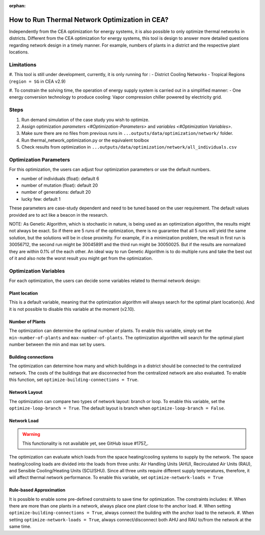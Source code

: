 :orphan:

How to Run Thermal Network Optimization in CEA?
===============================================
Independently from the CEA optimization for energy systems, it is also possible to only optimize thermal networks in districts.
Different from the CEA optimization for energy systems, this tool is design to answer more detailed questions regarding network design in a timely manner.
For example, numbers of plants in a district and the respective plant locations.


Limitations
-----------
#. This tool is still under development, currently, it is only running for :
- District Cooling Networks
- Tropical Regions (``region = SG`` in CEA v2.9)

#. To constrain the solving time, the operation of energy supply system is carried out in a simplified manner:
- One energy conversion technology to produce cooling: Vapor compression chiller powered by electricity grid.

Steps
-----
#. Run demand simulation of the case study you wish to optimize.
#. Assign optimization `parameters <#Optimization-Parameters>` and `variables <#Optimization Variables>`.
#. Make sure there are no files from previous runs in ``...outputs/data/optimization/network/`` folder.
#. Run thermal_network_optimization.py or the equivalent toolbox
#. Check results from optimization in ``...outputs/data/optimization/network/all_individuals.csv``


Optimization Parameters
-----------------------
For this optimization, the users can adjust four optimization parameters or use the default numbers.

- number of individuals (float): default 6
- number of mutation (float): default 20
- number of generations: default 20
- lucky few: default 1

These parameters are case-study dependent and need to be tuned based on the user requirement. The default values
provided are to act like a beacon in the research.

NOTE: As Genetic Algorithm, which is stochastic in nature, is being used as an optimization algorithm, the results
might not always be exact. So if there are 5 runs of the optimization, there is no guarantee that all 5 runs will
yield the same solution, but the solutions will be in close proximity. For example, if in a minimization problem, the
result in first run is 30056712, the second run might be 30045891 and the third run might be 30050025. But if the
results are normalized they are within 0.1% of the each other. An ideal way to run Genetic Algorithm is to do multiple
runs and take the best out of it and also note the worst result you might get from the optimization.

Optimization Variables
----------------------
For each optimization, the users can decide some variables related to thermal network design:

Plant location
^^^^^^^^^^^^^^
This is a default variable, meaning that the optimization algorithm will always search for the optimal plant location(s).
And it is not possible to disable this variable at the moment (v2.10).

Number of Plants
^^^^^^^^^^^^^^^^
The optimization can determine the optimal number of plants.
To enable this variable, simply set the ``min-number-of-plants`` and ``max-number-of-plants``.
The optimization algorithm will search for the optimal plant number between the min and max set by users.

Building connections
^^^^^^^^^^^^^^^^^^^^
The optimization can determine how many and which buildings in a district should be connected to the centralized network.
The costs of the buildings that are disconnected from the centralized network are also evaluated.
To enable this function, set ``optimize-building-connections = True``.

Network Layout
^^^^^^^^^^^^^^
The optimization can compare two types of network layout: branch or loop.
To enable this variable, set the ``optimize-loop-branch = True``.
The default layout is branch when ``optimize-loop-branch = False``.

Network Load
^^^^^^^^^^^^

.. warning::

    This functionality is not available yet, see GitHub issue #1757_.

.. _#1757: https://github.com/architecture-building-systems/CityEnergyAnalyst/issues/1757

The optimization can evaluate which loads from the space heating/cooling systems to supply by the network.
The space heating/cooling loads are divided into the loads from three units: Air Handling Units (AHU), Recirculated
Air Units (RAU), and Sensible Cooling/Heating Units (SCU/SHU).
Since all three units require different supply temperatures, therefore, it will affect thermal network performance.
To enable this variable, set ``optimize-network-loads = True``


Rule-based Approximation
^^^^^^^^^^^^^^^^^^^^^^^^
It is possible to enable some pre-defined constraints to save time for optimization.
The constraints includes:
#. When there are more than one plants in a network, always place one plant close to the anchor load.
#. When setting ``optimize-building-connections = True``, always connect the building with the anchor load to the network.
#. When setting ``optimize-network-loads = True``, always connect/disconnect both AHU and RAU to/from the network at the same time.



